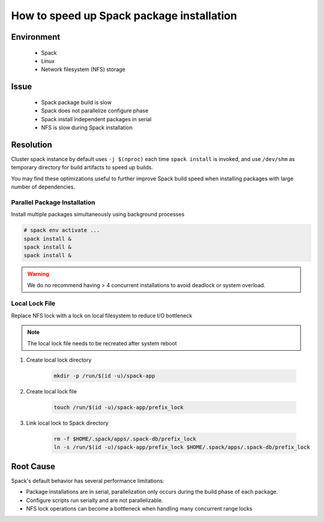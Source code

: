 How to speed up Spack package installation
==========================================

.. meta::
    :description: Speed up Spack package build and installation.
    :keywords: spack, parallel, build, installation, performance, package
    :author: kftse <kftse@ust.hk>

.. rst-class:: header

    | Last updated: 2024-12-05
    | *Solution under review*

Environment
-----------

    - Spack
    - Linux
    - Network filesystem (NFS) storage

Issue
-----

    - Spack package build is slow
    - Spack does not parallelize configure phase
    - Spack install independent packages in serial
    - NFS is slow during Spack installation

Resolution
----------

Cluster spack instance by default uses ``-j $(nproc)`` each time ``spack install`` is invoked, and use ``/dev/shm`` as
temporary directory for build artifacts to speed up builds.

You may find these optimizations useful to further improve Spack build speed when installing packages with large number
of dependencies.

Parallel Package Installation
~~~~~~~~~~~~~~~~~~~~~~~~~~~~~

Install multiple packages simultaneously using background processes

.. code-block:: bash

    # spack env activate ...
    spack install &
    spack install &
    spack install &

.. warning::

    We do no recommend having > 4 concurrent installations to avoid deadlock or system overload.

Local Lock File
~~~~~~~~~~~~~~~

Replace NFS lock with a lock on local filesystem to reduce I/O bottleneck

.. note::

    The local lock file needs to be recreated after system reboot

1. Create local lock directory

       .. code-block:: bash

           mkdir -p /run/$(id -u)/spack-app

2. Create local lock file

       .. code-block:: bash

           touch /run/$(id -u)/spack-app/prefix_lock

3. Link local lock to Spack directory

       .. code-block:: bash

           rm -f $HOME/.spack/apps/.spack-db/prefix_lock
           ln -s /run/$(id -u)/spack-app/prefix_lock $HOME/.spack/apps/.spack-db/prefix_lock

Root Cause
----------

Spack's default behavior has several performance limitations:

- Package installations are in serial, parallelization only occurs during the build phase of each package.
- Configure scripts run serially and are not parallelizable.
- NFS lock operations can become a bottleneck when handling many concurrent range locks

.. rst-class:: footer

    **HPC Support Team**
      | ITSO, HKUST
      | Email: cchelp@ust.hk
      | Web: https://ITSO.ust.hk

    **Article Info**
      | Issued: 2024-12-05
      | Issued by: kftse (at) ust.hk
